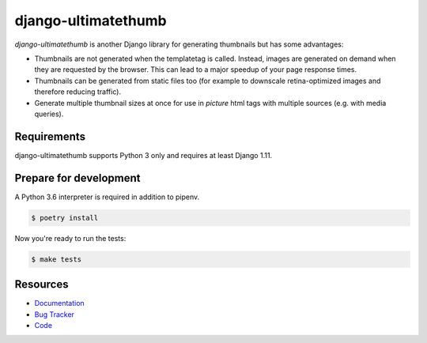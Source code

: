 django-ultimatethumb
=======================

.. image:: https://img.shields.io/pypi/v/django-ultimatethumb.svg
   :target: https://pypi.org/project/django-ultimatethumb/
   :alt: Latest Version

.. image:: https://codecov.io/gh/stephrdev/django-ultimatethumb/branch/master/graph/badge.svg
   :target: https://codecov.io/gh/stephrdev/django-ultimatethumb
   :alt: Coverage Status

.. image:: https://readthedocs.org/projects/django-ultimatethumb/badge/?version=latest
   :target: https://django-ultimatethumb.readthedocs.io/en/stable/?badge=latest
   :alt: Documentation Status

.. image:: https://travis-ci.org/stephrdev/django-ultimatethumb.svg?branch=master
   :target: https://travis-ci.org/stephrdev/django-ultimatethumb


`django-ultimatethumb` is another Django library for generating thumbnails but
has some advantages:

* Thumbnails are not generated when the templatetag is called. Instead, images
  are generated on demand when they are requested by the browser. This can
  lead to a major speedup of your page response times.
* Thumbnails can be generated from static files too (for example to downscale
  retina-optimized images and therefore reducing traffic).
* Generate multiple thumbnail sizes at once for use in `picture` html tags with
  multiple sources (e.g. with media queries).


Requirements
------------

django-ultimatethumb supports Python 3 only and requires at least Django 1.11.


Prepare for development
-----------------------

A Python 3.6 interpreter is required in addition to pipenv.

.. code-block:: shell

    $ poetry install


Now you're ready to run the tests:

.. code-block:: shell

    $ make tests


Resources
---------

* `Documentation <https://django-ultimatethumb.readthedocs.io/en/latest/>`_
* `Bug Tracker <https://github.com/stephrdev/django-ultimatethumb/issues>`_
* `Code <https://github.com/stephrdev/django-ultimatethumb/>`_
